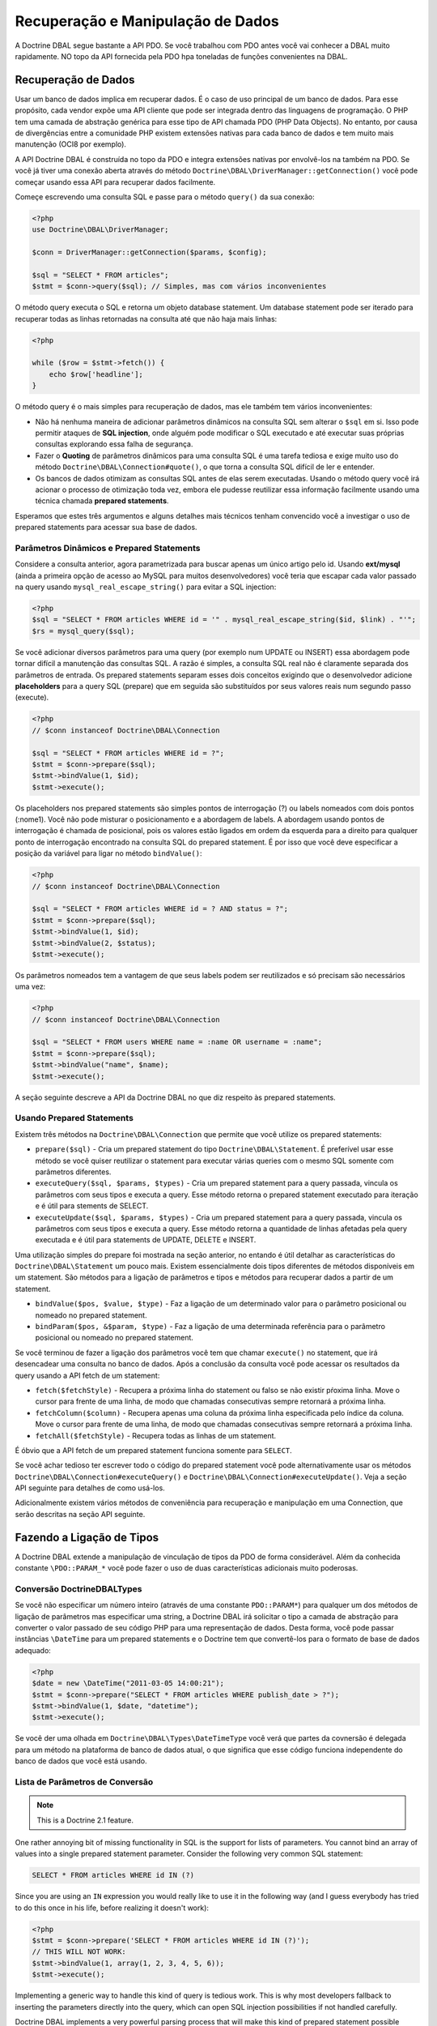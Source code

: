 Recuperação e Manipulação de Dados
==================================

A Doctrine DBAL segue bastante a API PDO. Se você trabalhou com PDO antes você vai 
conhecer a DBAL muito rapidamente. NO topo da API fornecida pela PDO hpa toneladas
de funções convenientes na DBAL.

Recuperação de Dados
--------------------

Usar um banco de dados implica em recuperar dados. É o caso de uso principal de um banco de dados.
Para esse propósito, cada vendor expõe uma API cliente que pode ser integrada dentro das linguagens
de programação. O PHP tem uma camada de abstração genérica para esse tipo de API chamada PDO (PHP Data Objects).
No entanto, por causa de divergências entre a comunidade PHP existem extensões nativas para 
cada banco de dados e tem muito mais manutenção (OCI8 por exemplo).

A API Doctrine DBAL é construída no topo da PDO e integra extensões nativas por envolvê-los na também na PDO. Se 
você já tiver uma conexão aberta através do método ``Doctrine\DBAL\DriverManager::getConnection()`` você pode 
começar usando essa API para recuperar dados facilmente.

Começe escrevendo uma consulta SQL e passe para o método ``query()`` da sua conexão:

.. code-block:: php

    <?php
    use Doctrine\DBAL\DriverManager;

    $conn = DriverManager::getConnection($params, $config);

    $sql = "SELECT * FROM articles";
    $stmt = $conn->query($sql); // Simples, mas com vários inconvenientes

O método query executa o SQL e retorna um objeto database statement. Um database statement pode ser iterado
para recuperar todas as linhas retornadas na consulta até que não haja mais linhas:

.. code-block:: php

    <?php

    while ($row = $stmt->fetch()) {
        echo $row['headline'];
    }

O método query é o mais simples para recuperação de dados, mas ele também tem vários inconvenientes:

-   Não há nenhuma maneira de adicionar parâmetros dinâmicos na consulta SQL sem alterar o ``$sql`` em si. 
    Isso pode permitir ataques de **SQL injection**, onde alguém pode modificar o SQL executado e até executar suas 
    próprias consultas explorando essa falha de segurança.
-   Fazer o **Quoting** de parâmetros dinâmicos para uma consulta SQL é uma tarefa tediosa e exige muito uso do 
    método ``Doctrine\DBAL\Connection#quote()``, o que torna a consulta SQL difícil de ler e entender.
-   Os bancos de dados otimizam as consultas SQL antes de elas serem executadas. Usando o método query você irá 
    acionar o processo de otimização toda vez, embora ele pudesse reutilizar essa informação facilmente usando uma
    técnica chamada **prepared statements**.

Esperamos que estes três argumentos e alguns detalhes mais técnicos tenham convencido você a investigar o uso de 
prepared statements para acessar sua base de dados.

Parâmetros Dinâmicos e Prepared Statements
~~~~~~~~~~~~~~~~~~~~~~~~~~~~~~~~~~~~~~~~~~

Considere a consulta anterior, agora parametrizada para buscar apenas um único artigo pelo id.
Usando **ext/mysql** (ainda a primeira opção de acesso ao MySQL para muitos desenvolvedores) você teria que 
escapar cada valor passado na query usando ``mysql_real_escape_string()`` para evitar a SQL injection:

.. code-block:: php

    <?php
    $sql = "SELECT * FROM articles WHERE id = '" . mysql_real_escape_string($id, $link) . "'";
    $rs = mysql_query($sql);

Se você adicionar diversos parâmetros para uma query (por exemplo num UPDATE ou INSERT) essa abordagem pode 
tornar difícil a manutenção das consultas SQL. A razão é simples, a consulta SQL real não é claramente separada
dos parâmetros de entrada. Os prepared statements separam esses dois conceitos exigindo que o desenvolvedor 
adicione **placeholders** para a query SQL (prepare) que em seguida são substituídos por seus valores reais num
segundo passo (execute).

.. code-block:: php

    <?php
    // $conn instanceof Doctrine\DBAL\Connection

    $sql = "SELECT * FROM articles WHERE id = ?";
    $stmt = $conn->prepare($sql);
    $stmt->bindValue(1, $id);
    $stmt->execute();

Os placeholders nos prepared statements são simples pontos de interrogação (?) ou labels nomeados com dois pontos 
(:nome1). Você não pode misturar o posicionamento e a abordagem de labels. A abordagem usando pontos de interrogação
é chamada de posicional, pois os valores estão ligados em ordem da esquerda para a direito para qualquer ponto de 
interrogação encontrado na consulta SQL do prepared statement. É por isso que você deve especificar a posição da 
variável para ligar no método ``bindValue()``:

.. code-block:: php

    <?php
    // $conn instanceof Doctrine\DBAL\Connection

    $sql = "SELECT * FROM articles WHERE id = ? AND status = ?";
    $stmt = $conn->prepare($sql);
    $stmt->bindValue(1, $id);
    $stmt->bindValue(2, $status);
    $stmt->execute();

Os parâmetros nomeados tem a vantagem de que seus labels podem ser reutilizados e só precisam são necessários
uma vez:

.. code-block:: php

    <?php
    // $conn instanceof Doctrine\DBAL\Connection

    $sql = "SELECT * FROM users WHERE name = :name OR username = :name";
    $stmt = $conn->prepare($sql);
    $stmt->bindValue("name", $name);
    $stmt->execute();

A seção seguinte descreve a API da Doctrine DBAL no que diz respeito às prepared statements.

.. nota::

    O suporte para prepared statements posicionais e nomeados variam entre as diferentes extensões 
    de banco de dados. A PDO implementa seu próprio parser do lado cliente para que ambas as abordagens
    sejam viáveis para todos os drivers PDO. O OCI8/Oracle suporta somente parâmetros nomeados, mas o 
    Doctrine implementa um parser do lado cliente para também permitir parâmetros posicionais.

Usando Prepared Statements
~~~~~~~~~~~~~~~~~~~~~~~~~~

Existem três métodos na ``Doctrine\DBAL\Connection`` que permite que você utilize os prepared 
statements:

-   ``prepare($sql)`` - Cria um prepared statement do tipo ``Doctrine\DBAL\Statement``.
    É preferível usar esse método se você quiser reutilizar o statement para executar várias queries 
    com o mesmo SQL somente com parâmetros diferentes.
-   ``executeQuery($sql, $params, $types)`` - Cria um prepared statement para a query passada, vincula
    os parâmetros com seus tipos e executa a query.
    Esse método retorna o prepared statement executado para iteração e é útil para stements de SELECT.
-   ``executeUpdate($sql, $params, $types)`` - Cria um prepared statement para a query passada, vincula
    os parâmetros com seus tipos e executa a query.
    Esse método retorna a quantidade de linhas afetadas pela query executada e é útil para statements de 
    UPDATE, DELETE e INSERT.

Uma utilização simples do prepare foi mostrada na seção anterior, no entando é útil detalhar as
características do ``Doctrine\DBAL\Statement`` um pouco mais. Existem essencialmente dois tipos
diferentes de métodos disponíveis em um statement. São métodos para a ligação de parâmetros e tipos
e métodos para recuperar dados a partir de um statement.

-   ``bindValue($pos, $value, $type)`` - Faz a ligação de um determinado valor para o parâmetro posicional ou 
    nomeado no prepared statement.
-   ``bindParam($pos, &$param, $type)`` - Faz a ligação de uma determinada referência para o parâmetro posicional
    ou nomeado no prepared statement.

Se você terminou de fazer a ligação dos parâmetros você tem que chamar ``execute()`` no statement, que irá 
desencadear uma consulta no banco de dados. Após a conclusão da consulta você pode acessar os 
resultados da query usando a API fetch de um statement:

-   ``fetch($fetchStyle)`` - Recupera a próxima linha do statement ou falso se não existir pŕoxima linha.
    Move o cursor para frente de uma linha, de modo que chamadas consecutivas sempre retornará a próxima 
    linha.
-   ``fetchColumn($column)`` - Recupera apenas uma coluna da próxima linha especificada pelo índice da
    coluna.
    Move o cursor para frente de uma linha, de modo que chamadas consecutivas sempre retornará a próxima 
    linha.
-   ``fetchAll($fetchStyle)`` - Recupera todas as linhas de um statement.

É óbvio que a API fetch de um prepared statement funciona somente para ``SELECT``.

Se você achar tedioso ter escrever todo o código do prepared statement você pode alternativamente
usar os métodos ``Doctrine\DBAL\Connection#executeQuery()`` e ``Doctrine\DBAL\Connection#executeUpdate()``.
Veja a seção API seguinte para detalhes de como usá-los.

Adicionalmente existem vários métodos de conveniência para recuperação e manipulação em uma Connection, 
que serão descritas na seção API seguinte.

Fazendo a Ligação de Tipos
--------------------------

A Doctrine DBAL extende a manipulação de vinculação de tipos da PDO de forma considerável.
Além da conhecida constante ``\PDO::PARAM_*`` você pode fazer o uso de duas características 
adicionais muito poderosas.

Conversão Doctrine\DBAL\Types
~~~~~~~~~~~~~~~~~~~~~~~~~~~~~

Se você não especificar um número inteiro (através de uma constante ``PDO::PARAM*``) para 
qualquer um dos métodos de ligação de parâmetros mas especificar uma string, a Doctrine DBAL
irá solicitar o tipo a camada de abstração para converter o valor passado de seu código PHP 
para uma representação de dados. Desta forma, você pode passar instâncias ``\DateTime`` para
um prepared statements e o Doctrine tem que convertê-los para o formato de base de dados 
adequado:

.. code-block:: php

    <?php
    $date = new \DateTime("2011-03-05 14:00:21");
    $stmt = $conn->prepare("SELECT * FROM articles WHERE publish_date > ?");
    $stmt->bindValue(1, $date, "datetime");
    $stmt->execute();

Se você der uma olhada em ``Doctrine\DBAL\Types\DateTimeType`` você verá que partes da 
covnersão é delegada para um método na plataforma de banco de dados atual, o que 
significa que esse código funciona independente do banco de dados que você está 
usando.

.. nota::

    Esteja ciente que este tipo de conversão só funciona com ``Statement#bindValue()``,
    ``Connection#executeQuery()`` e ``Connection#executeUpdate()``. Ele não é suportado
    para passar um nome de tipo do doctrine para o ``Statement#bindParam()``, porque 
    isso não iria funcionar com a ligação por referência.

Lista de Parâmetros de Conversão
~~~~~~~~~~~~~~~~~~~~~~~~~~~~~~~~

.. note::

    This is a Doctrine 2.1 feature.

One rather annoying bit of missing functionality in SQL is the support for lists of parameters.
You cannot bind an array of values into a single prepared statement parameter. Consider
the following very common SQL statement:

.. code-block:: sql

    SELECT * FROM articles WHERE id IN (?)

Since you are using an ``IN`` expression you would really like to use it in the following way
(and I guess everybody has tried to do this once in his life, before realizing it doesn't work):

.. code-block:: php

    <?php
    $stmt = $conn->prepare('SELECT * FROM articles WHERE id IN (?)');
    // THIS WILL NOT WORK:
    $stmt->bindValue(1, array(1, 2, 3, 4, 5, 6));
    $stmt->execute();

Implementing a generic way to handle this kind of query is tedious work. This is why most
developers fallback to inserting the parameters directly into the query, which can open
SQL injection possibilities if not handled carefully.

Doctrine DBAL implements a very powerful parsing process that will make this kind of prepared
statement possible natively in the binding type system.
The parsing necessarily comes with a performance overhead, but only if you really use a list of parameters.
There are two special binding types that describe a list of integers or strings:

-   ``\Doctrine\DBAL\Connection::PARAM_INT_ARRAY``
-   ``\Doctrine\DBAL\Connection::PARAM_STR_ARRAY``

Using one of this constants as a type you can activate the SQLParser inside Doctrine that rewrites
the SQL and flattens the specified values into the set of parameters. Consider our previous example:

.. code-block:: php

    <?php
    $stmt = $conn->executeQuery('SELECT * FROM articles WHERE id IN (?)',
        array(array(1, 2, 3, 4, 5, 6)),
        array(\Doctrine\DBAL\Connection::PARAM_INT_ARRAY)
    );

The SQL statement passed to ``Connection#executeQuery`` is not the one actually passed to the
database. It is internally rewritten to look like the following explicit code that could
be specified as well:

.. code-block:: php

    <?php
    // Same SQL WITHOUT usage of Doctrine\DBAL\Connection::PARAM_INT_ARRAY
    $stmt = $conn->executeQuery('SELECT * FROM articles WHERE id IN (?, ?, ?, ?, ?, ?)',
        array(1, 2, 3, 4, 5, 6),
        array(\PDO::PARAM_INT, \PDO::PARAM_INT, \PDO::PARAM_INT, \PDO::PARAM_INT, \PDO::PARAM_INT, \PDO::PARAM_INT)
    );

This is much more complicated and is ugly to write generically.

.. note::

    The parameter list support only works with ``Doctrine\DBAL\Connection::executeQuery()``
    and ``Doctrine\DBAL\Connection::executeUpdate()``, NOT with the binding methods of
    a prepared statement.

API
---

The DBAL contains several methods for executing queries against
your configured database for data retrieval and manipulation. Below
we'll introduce these methods and provide some examples for each of
them.

prepare()
~~~~~~~~~

Prepare a given SQL statement and return the
``\Doctrine\DBAL\Driver\Statement`` instance:

.. code-block:: php

    <?php
    $statement = $conn->prepare('SELECT * FROM user');
    $statement->execute();
    $users = $statement->fetchAll();
    
    /*
    array(
      0 => array(
        'username' => 'jwage',
        'password' => 'changeme
      )
    )
    */

executeUpdate()
~~~~~~~~~~~~~~~

Executes a prepared statement with the given SQL and parameters and
returns the affected rows count:

.. code-block:: php

    <?php
    $count = $conn->executeUpdate('UPDATE user SET username = ? WHERE id = ?', array('jwage', 1));
    echo $count; // 1

The ``$types`` variable contains the PDO or Doctrine Type constants
to perform necessary type conversions between actual input
parameters and expected database values. See the
`Types <./types#type-conversion>`_ section for more information.

executeQuery()
~~~~~~~~~~~~~~

Creates a prepared statement for the given SQL and passes the
parameters to the execute method, then returning the statement:

.. code-block:: php

    <?php
    $statement = $conn->executeQuery('SELECT * FROM user WHERE username = ?', array('jwage'));
    $user = $statement->fetch();
    
    /*
    array(
      0 => 'jwage',
      1 => 'changeme
    )
    */

The ``$types`` variable contains the PDO or Doctrine Type constants
to perform necessary type conversions between actual input
parameters and expected database values. See the
`Types <./types#type-conversion>`_ section for more information.

fetchAll()
~~~~~~~~~~

Execute the query and fetch all results into an array:

.. code-block:: php

    <?php
    $users = $conn->fetchAll('SELECT * FROM user');
    
    /*
    array(
      0 => array(
        'username' => 'jwage',
        'password' => 'changeme
      )
    )
    */

fetchArray()
~~~~~~~~~~~~

Numeric index retrieval of first result row of the given query:

.. code-block:: php

    <?php
    $user = $conn->fetchArray('SELECT * FROM user WHERE username = ?', array('jwage'));
    
    /*
    array(
      0 => 'jwage',
      1 => 'changeme
    )
    */

fetchColumn()
~~~~~~~~~~~~~

Retrieve only the given column of the first result row.

.. code-block:: php

    <?php
    $username = $conn->fetchColumn('SELECT username FROM user WHERE id = ?', array(1), 0);
    echo $username; // jwage

fetchAssoc()
~~~~~~~~~~~~

Retrieve assoc row of the first result row.

.. code-block:: php

    <?php
    $user = $conn->fetchAssoc('SELECT * FROM user WHERE username = ?', array('jwage'));
    /*
    array(
      'username' => 'jwage',
      'password' => 'changeme
    )
    */

There are also convenience methods for data manipulation queries:

delete()
~~~~~~~~~

Delete all rows of a table matching the given identifier, where
keys are column names.

.. code-block:: php

    <?php
    $conn->delete('user', array('id' => 1));
    // DELETE FROM user WHERE id = ? (1)

insert()
~~~~~~~~~

Insert a row into the given table name using the key value pairs of
data.

.. code-block:: php

    <?php
    $conn->insert('user', array('username' => 'jwage'));
    // INSERT INTO user (username) VALUES (?) (jwage)

update()
~~~~~~~~~

Update all rows for the matching key value identifiers with the
given data.

.. code-block:: php

    <?php
    $conn->update('user', array('username' => 'jwage'), array('id' => 1));
    // UPDATE user (username) VALUES (?) WHERE id = ? (jwage, 1)

By default the Doctrine DBAL does no escaping. Escaping is a very
tricky business to do automatically, therefore there is none by
default. The ORM internally escapes all your values, because it has
lots of metadata available about the current context. When you use
the Doctrine DBAL as standalone, you have to take care of this
yourself. The following methods help you with it:

quote()
~~~~~~~~~

Quote a value:

.. code-block:: php

    <?php
    $quoted = $conn->quote('value');
    $quoted = $conn->quote('1234', \PDO::PARAM_INT);

quoteIdentifier()
~~~~~~~~~~~~~~~~~

Quote an identifier according to the platform details.

.. code-block:: php

    <?php
    $quoted = $conn->quoteIdentifier('id');

